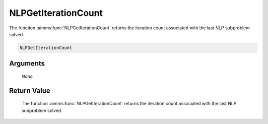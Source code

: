 .. aimms:function:: NLPGetIterationCount(None)

.. _NLPGetIterationCount:

NLPGetIterationCount
====================

The function :aimms:func:`NLPGetIterationCount` returns the iteration count
associated with the last NLP subproblem solved.

.. code-block:: aimms

    NLPGetIterationCount

Arguments
---------

    *None*

Return Value
------------

    The function :aimms:func:`NLPGetIterationCount` returns the iteration count
    associated with the last NLP subproblem solved.
